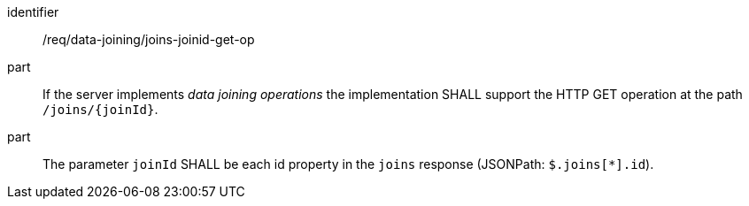 [[req_data_joining_joins-joinid-get-op]]

[requirement]
====
[%metadata]
identifier:: /req/data-joining/joins-joinid-get-op
part:: If the server implements __data joining operations__ the implementation SHALL support the HTTP GET operation at the path `/joins/{joinId}`.
part:: The parameter `joinId` SHALL be each id property in the `joins` response (JSONPath: `$.joins[*].id`).
====